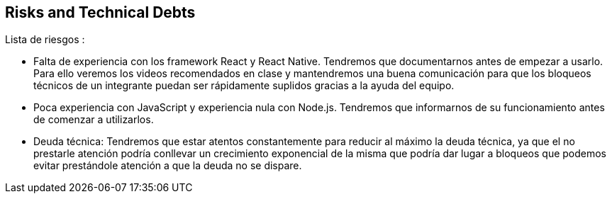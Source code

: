 [[section-technical-risks]]
== Risks and Technical Debts


Lista de riesgos :

- Falta de experiencia con los framework React y React Native. Tendremos que documentarnos  antes de empezar
a usarlo.
Para ello veremos los videos recomendados en clase y mantendremos una buena comunicación para que los bloqueos
técnicos de un integrante puedan ser rápidamente suplidos gracias a la ayuda del equipo.

- Poca experiencia  con JavaScript y experiencia nula con Node.js. Tendremos que informarnos de su funcionamiento antes
de comenzar a utilizarlos.

- Deuda técnica:
Tendremos que estar atentos constantemente para reducir al máximo la deuda técnica, ya que el no prestarle atención
podría conllevar un crecimiento exponencial de la misma que podría dar lugar a bloqueos que podemos evitar prestándole
atención a que la deuda no se dispare.
